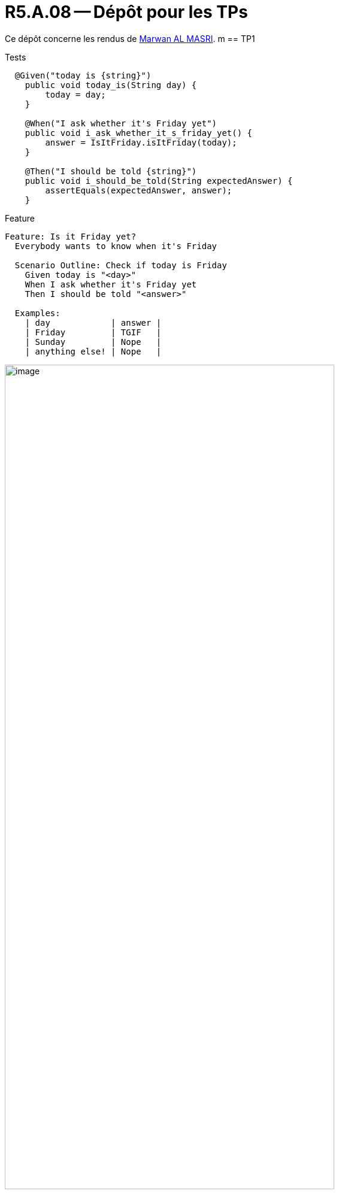 = R5.A.08 -- Dépôt pour les TPs
:icons: font
:MoSCoW: https://fr.wikipedia.org/wiki/M%C3%A9thode_MoSCoW[MoSCoW]

Ce dépôt concerne les rendus de mailto:marwan.almasri11@gmail.com[Marwan AL MASRI].
m
== TP1

.Tests
[source,java]
----
  @Given("today is {string}")
    public void today_is(String day) {
        today = day;
    }

    @When("I ask whether it's Friday yet")
    public void i_ask_whether_it_s_friday_yet() {
        answer = IsItFriday.isItFriday(today);
    }

    @Then("I should be told {string}")
    public void i_should_be_told(String expectedAnswer) {
        assertEquals(expectedAnswer, answer);
    }
----
.Feature
[source,java]
----
Feature: Is it Friday yet?
  Everybody wants to know when it's Friday

  Scenario Outline: Check if today is Friday
    Given today is "<day>"
    When I ask whether it's Friday yet
    Then I should be told "<answer>"

  Examples:
    | day            | answer |
    | Friday         | TGIF   |
    | Sunday         | Nope   |
    | anything else! | Nope   |

----

.Exemple d'image insérée en AsciiDoc
image::image.png[width=80%]

---
== TP2...
!